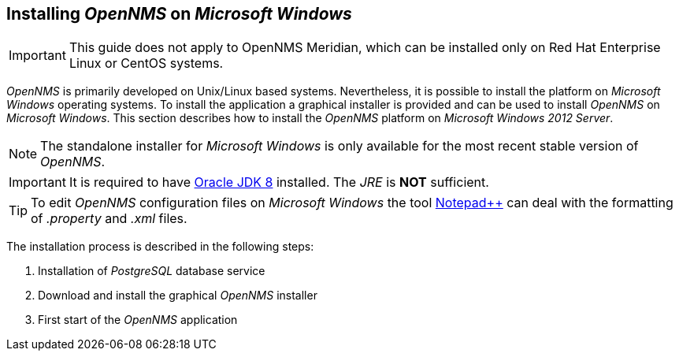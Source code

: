 [[gi-windows-install]]
== Installing _OpenNMS_ on _Microsoft Windows_

IMPORTANT: This guide does not apply to OpenNMS Meridian, which can be installed only on Red Hat Enterprise Linux or CentOS systems.

_OpenNMS_ is primarily developed on Unix/Linux based systems. Nevertheless, it is possible to install the platform on _Microsoft Windows_ operating systems.
To install the application a graphical installer is provided and can be used to install _OpenNMS_ on _Microsoft Windows_.
This section describes how to install the _OpenNMS_ platform on _Microsoft Windows 2012 Server_.

NOTE: The standalone installer for _Microsoft Windows_ is only available for the most recent stable version of _OpenNMS_.

IMPORTANT: It is required to have link:http://www.oracle.com/technetwork/java/javase/downloads/jdk8-downloads-2133151.html[Oracle JDK 8] installed.
           The _JRE_ is *NOT* sufficient.

TIP: To edit _OpenNMS_ configuration files on _Microsoft Windows_ the tool link:https://notepad-plus-plus.org/[Notepad++] can deal with the formatting of _.property_ and _.xml_ files.

The installation process is described in the following steps:

. Installation of _PostgreSQL_ database service
. Download and install the graphical _OpenNMS_ installer
. First start of the _OpenNMS_ application
